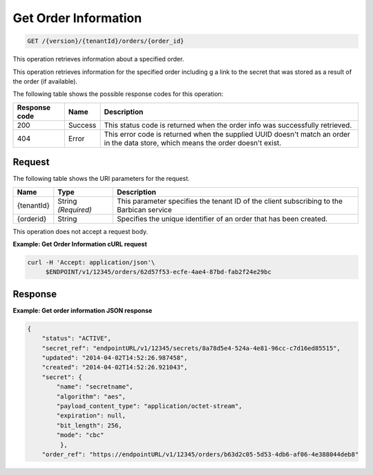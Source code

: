 
.. _get-order-information:

Get Order Information
~~~~~~~~~~~~~~~~~~~~~~~~~~~~~~
.. code::

    GET /{version}/{tenantId}/orders/{order_id}

This operation retrieves information about a specified order.

This operation retrieves information for the specified order including g a link to the 
secret that was stored as a result of the order (if available).


The following table shows the possible response codes for this operation:

+--------------------------+-------------------------+-------------------------+
|Response code             |Name                     |Description              |
+==========================+=========================+=========================+
|200                       |Success                  |This status code is      |
|                          |                         |returned when the order  |
|                          |                         |info was successfully    |
|                          |                         |retrieved.               |
+--------------------------+-------------------------+-------------------------+
|404                       |Error                    |This error code is       |
|                          |                         |returned when the        |
|                          |                         |supplied UUID doesn't    |
|                          |                         |match an order in the    |
|                          |                         |data store, which means  |
|                          |                         |the order doesn't exist. |
+--------------------------+-------------------------+-------------------------+


Request
-------

The following table shows the URI parameters for the request.

+--------------------------+-------------------------+-------------------------+
|Name                      |Type                     |Description              |
+==========================+=========================+=========================+
|{tenantId}                |String *(Required)*      |This parameter specifies |
|                          |                         |the tenant ID of the     |
|                          |                         |client subscribing to    |
|                          |                         |the Barbican service     |
+--------------------------+-------------------------+-------------------------+
|{orderid}                 |String                   |Specifies the unique     |
|                          |                         |identifier of an order   |
|                          |                         |that has been created.   |
+--------------------------+-------------------------+-------------------------+



This operation does not accept a request body.




**Example: Get Order Information cURL request**


.. code::

   curl -H 'Accept: application/json'\
        $ENDPOINT/v1/12345/orders/62d57f53-ecfe-4ae4-87bd-fab2f24e29bc



Response
--------


**Example: Get order information JSON response**


.. code::

   {
       "status": "ACTIVE",
       "secret_ref": "endpointURL/v1/12345/secrets/8a78d5e4-524a-4e81-96cc-c7d16ed85515",
       "updated": "2014-04-02T14:52:26.987458",
       "created": "2014-04-02T14:52:26.921043",
       "secret": {
           "name": "secretname",
           "algorithm": "aes",
           "payload_content_type": "application/octet-stream",
           "expiration": null,
           "bit_length": 256,
           "mode": "cbc"
            },
       "order_ref": "https://endpointURL/v1/12345/orders/b63d2c05-5d53-4db6-af06-4e388044deb8"
